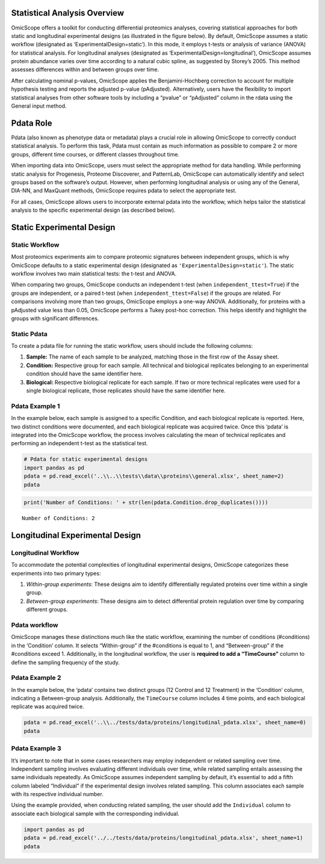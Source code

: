 Statistical Analysis Overview
=============================

OmicScope offers a toolkit for conducting differential proteomics
analyses, covering statistical approaches for both static and
longitudinal experimental designs (as illustrated in the figure below).
By default, OmicScope assumes a static workflow (designated as
‘ExperimentalDesign=static’). In this mode, it employs t-tests or
analysis of variance (ANOVA) for statistical analysis. For longitudinal
analyses (designated as ‘ExperimentalDesign=longitudinal’), OmicScope
assumes protein abundance varies over time according to a natural cubic
spline, as suggested by Storey’s 2005. This method assesses differences
within and between groups over time.

After calculating nominal p-values, OmicScope applies the
Benjamini-Hochberg correction to account for multiple hypothesis testing
and reports the adjusted p-value (pAdjusted). Alternatively, users have
the flexibility to import statistical analyses from other software tools
by including a “pvalue” or “pAdjusted” column in the rdata using the
General input method.

Pdata Role
==========

Pdata (also known as phenotype data or metadata) plays a crucial role in
allowing OmicScope to correctly conduct statistical analysis. To perform
this task, Pdata must contain as much information as possible to compare
2 or more groups, different time courses, or different classes
throughout time.

When importing data into OmicScope, users must select the appropriate
method for data handling. While performing static analysis for
Progenesis, Proteome Discoverer, and PatternLab, OmicScope can
automatically identify and select groups based on the software’s output.
However, when performing longitudinal analysis or using any of the
General, DIA-NN, and MaxQuant methods, OmicScope requires pdata to
select the appropriate test.

For all cases, OmicScope allows users to incorporate external pdata into
the workflow, which helps tailor the statistical analysis to the
specific experimental design (as described below).

Static Experimental Design
==========================

Static Workflow
---------------

Most proteomics experiments aim to compare proteomic signatures between
independent groups, which is why OmicScope defaults to a static
experimental design (designated as ``'ExperimentalDesign=static'``). The
static workflow involves two main statistical tests: the t-test and
ANOVA.

When comparing two groups, OmicScope conducts an independent t-test
(when ``independent_ttest=True``) if the groups are independent, or a
paired t-test (when ``independent_ttest=False``) if the groups are
related. For comparisons involving more than two groups, OmicScope
employs a one-way ANOVA. Additionally, for proteins with a pAdjusted
value less than 0.05, OmicScope performs a Tukey post-hoc correction.
This helps identify and highlight the groups with significant
differences.

Static Pdata
------------

To create a pdata file for running the static workflow, users should
include the following columns:

1. **Sample:** The name of each sample to be analyzed, matching those in
   the first row of the Assay sheet.
2. **Condition:** Respective group for each sample. All technical and
   biological replicates belonging to an experimental condition should
   have the same identifier here.
3. **Biological:** Respective biological replicate for each sample. If
   two or more technical replicates were used for a single biological
   replicate, those replicates should have the same identifier here.

Pdata Example 1
---------------

In the example below, each sample is assigned to a specific Condition,
and each biological replicate is reported. Here, two distinct conditions
were documented, and each biological replicate was acquired twice. Once
this ‘pdata’ is integrated into the OmicScope workflow, the process
involves calculating the mean of technical replicates and performing an
independent t-test as the statistical test.

.. code:: ipython3

    # Pdata for static experimental designs
    import pandas as pd
    pdata = pd.read_excel('..\\..\\tests\\data\\proteins\\general.xlsx', sheet_name=2)
    pdata




.. raw:: html

    <div>
    <style scoped>
        .dataframe tbody tr th:only-of-type {
            vertical-align: middle;
        }
    
        .dataframe tbody tr th {
            vertical-align: top;
        }
    
        .dataframe thead th {
            text-align: right;
        }
    </style>
    <table border="1" class="dataframe">
      <thead>
        <tr style="text-align: right;">
          <th></th>
          <th>Sample</th>
          <th>Condition</th>
          <th>Biological</th>
        </tr>
      </thead>
      <tbody>
        <tr>
          <th>0</th>
          <td>VCC_HB_1_1_2020</td>
          <td>COVID</td>
          <td>1</td>
        </tr>
        <tr>
          <th>1</th>
          <td>VCC_HB_1_2</td>
          <td>COVID</td>
          <td>1</td>
        </tr>
        <tr>
          <th>2</th>
          <td>VCC_HB_2_1</td>
          <td>COVID</td>
          <td>2</td>
        </tr>
        <tr>
          <th>3</th>
          <td>VCC_HB_2_1_2</td>
          <td>COVID</td>
          <td>2</td>
        </tr>
        <tr>
          <th>4</th>
          <td>VCC_HB_3_1</td>
          <td>COVID</td>
          <td>3</td>
        </tr>
        <tr>
          <th>5</th>
          <td>VCC_HB_3_1_2</td>
          <td>COVID</td>
          <td>3</td>
        </tr>
        <tr>
          <th>6</th>
          <td>VCC_HB_4_1</td>
          <td>COVID</td>
          <td>4</td>
        </tr>
        <tr>
          <th>7</th>
          <td>VCC_HB_4_1_2</td>
          <td>COVID</td>
          <td>4</td>
        </tr>
        <tr>
          <th>8</th>
          <td>VCC_HB_5_1</td>
          <td>COVID</td>
          <td>5</td>
        </tr>
        <tr>
          <th>9</th>
          <td>VCC_HB_5_1_2</td>
          <td>COVID</td>
          <td>5</td>
        </tr>
        <tr>
          <th>10</th>
          <td>VCC_HB_6_1</td>
          <td>COVID</td>
          <td>6</td>
        </tr>
        <tr>
          <th>11</th>
          <td>VCC_HB_6_1_2</td>
          <td>COVID</td>
          <td>6</td>
        </tr>
        <tr>
          <th>12</th>
          <td>VCC_HB_7_1</td>
          <td>COVID</td>
          <td>7</td>
        </tr>
        <tr>
          <th>13</th>
          <td>VCC_HB_7_1_2</td>
          <td>COVID</td>
          <td>7</td>
        </tr>
        <tr>
          <th>14</th>
          <td>VCC_HB_8_1</td>
          <td>COVID</td>
          <td>8</td>
        </tr>
        <tr>
          <th>15</th>
          <td>VCC_HB_8_1_2</td>
          <td>COVID</td>
          <td>8</td>
        </tr>
        <tr>
          <th>16</th>
          <td>VCC_HB_9_1</td>
          <td>COVID</td>
          <td>9</td>
        </tr>
        <tr>
          <th>17</th>
          <td>VCC_HB_9_1_2</td>
          <td>COVID</td>
          <td>9</td>
        </tr>
        <tr>
          <th>18</th>
          <td>VCC_HB_10_1</td>
          <td>COVID</td>
          <td>10</td>
        </tr>
        <tr>
          <th>19</th>
          <td>VCC_HB_10_1_2_</td>
          <td>COVID</td>
          <td>10</td>
        </tr>
        <tr>
          <th>20</th>
          <td>VCC_HB_11_1</td>
          <td>COVID</td>
          <td>11</td>
        </tr>
        <tr>
          <th>21</th>
          <td>VCC_HB_11_1_2_</td>
          <td>COVID</td>
          <td>11</td>
        </tr>
        <tr>
          <th>22</th>
          <td>VCC_HB_12_1</td>
          <td>COVID</td>
          <td>12</td>
        </tr>
        <tr>
          <th>23</th>
          <td>VCC_HB_12_1_2_</td>
          <td>COVID</td>
          <td>12</td>
        </tr>
        <tr>
          <th>24</th>
          <td>VCC_HB_A_1</td>
          <td>CTRL</td>
          <td>1</td>
        </tr>
        <tr>
          <th>25</th>
          <td>VCC_HB_A_1_2</td>
          <td>CTRL</td>
          <td>1</td>
        </tr>
        <tr>
          <th>26</th>
          <td>VCC_HB_B_1</td>
          <td>CTRL</td>
          <td>2</td>
        </tr>
        <tr>
          <th>27</th>
          <td>VCC_HB_B_1_2</td>
          <td>CTRL</td>
          <td>2</td>
        </tr>
        <tr>
          <th>28</th>
          <td>VCC_HB_C_1</td>
          <td>CTRL</td>
          <td>3</td>
        </tr>
        <tr>
          <th>29</th>
          <td>VCC_HB_C_1_2</td>
          <td>CTRL</td>
          <td>3</td>
        </tr>
        <tr>
          <th>30</th>
          <td>VCC_HB_D_1</td>
          <td>CTRL</td>
          <td>4</td>
        </tr>
        <tr>
          <th>31</th>
          <td>VCC_HB_D_1_2</td>
          <td>CTRL</td>
          <td>4</td>
        </tr>
        <tr>
          <th>32</th>
          <td>VCC_HB_E_1</td>
          <td>CTRL</td>
          <td>5</td>
        </tr>
        <tr>
          <th>33</th>
          <td>VCC_HB_E_1_2</td>
          <td>CTRL</td>
          <td>5</td>
        </tr>
        <tr>
          <th>34</th>
          <td>VCC_HB_F_1</td>
          <td>CTRL</td>
          <td>6</td>
        </tr>
        <tr>
          <th>35</th>
          <td>VCC_HB_F_1_2</td>
          <td>CTRL</td>
          <td>6</td>
        </tr>
        <tr>
          <th>36</th>
          <td>VCC_HB_G_1</td>
          <td>CTRL</td>
          <td>7</td>
        </tr>
        <tr>
          <th>37</th>
          <td>VCC_HB_G_1_2</td>
          <td>CTRL</td>
          <td>7</td>
        </tr>
      </tbody>
    </table>
    </div>



.. code:: ipython3

    print('Number of Conditions: ' + str(len(pdata.Condition.drop_duplicates())))


.. parsed-literal::

    Number of Conditions: 2
    

Longitudinal Experimental Design
================================

Longitudinal Workflow
---------------------

To accommodate the potential complexities of longitudinal experimental
designs, OmicScope categorizes these experiments into two primary types:

1. *Within-group experiments*: These designs aim to identify
   differentially regulated proteins over time within a single group.
2. *Between-group experiments*: These designs aim to detect differential
   protein regulation over time by comparing different groups.

Pdata workflow
--------------

OmicScope manages these distinctions much like the static workflow,
examining the number of conditions (#conditions) in the ‘Condition’
column. It selects “Within-group” if the #conditions is equal to 1, and
“Between-group” if the #conditions exceed 1. Additionally, in the
longitudinal workflow, the user is **required to add a “TimeCourse”**
column to define the sampling frequency of the study.

Pdata Example 2
---------------

In the example below, the ‘pdata’ contains two distinct groups (12
Control and 12 Treatment) in the ‘Condition’ column, indicating a
Between-group analysis. Additionally, the ``TimeCourse`` column includes
4 time points, and each biological replicate was acquired twice.

.. code:: ipython3

    pdata = pd.read_excel('..\\../tests/data/proteins/longitudinal_pdata.xlsx', sheet_name=0)
    pdata




.. raw:: html

    <div>
    <style scoped>
        .dataframe tbody tr th:only-of-type {
            vertical-align: middle;
        }
    
        .dataframe tbody tr th {
            vertical-align: top;
        }
    
        .dataframe thead th {
            text-align: right;
        }
    </style>
    <table border="1" class="dataframe">
      <thead>
        <tr style="text-align: right;">
          <th></th>
          <th>Sample</th>
          <th>Condition</th>
          <th>TimeCourse</th>
          <th>Biological</th>
        </tr>
      </thead>
      <tbody>
        <tr>
          <th>0</th>
          <td>Sample1_Day1_Bio1_1</td>
          <td>Control</td>
          <td>1</td>
          <td>1</td>
        </tr>
        <tr>
          <th>1</th>
          <td>Sample1_Day1_Bio1_2</td>
          <td>Control</td>
          <td>1</td>
          <td>1</td>
        </tr>
        <tr>
          <th>2</th>
          <td>Sample2_Day1_Bio2_1</td>
          <td>Control</td>
          <td>1</td>
          <td>2</td>
        </tr>
        <tr>
          <th>3</th>
          <td>Sample2_Day1_Bio2_2</td>
          <td>Control</td>
          <td>1</td>
          <td>2</td>
        </tr>
        <tr>
          <th>4</th>
          <td>Sample3_Day1_Bio3_1</td>
          <td>Control</td>
          <td>1</td>
          <td>3</td>
        </tr>
        <tr>
          <th>5</th>
          <td>Sample3_Day1_Bio3_2</td>
          <td>Control</td>
          <td>1</td>
          <td>3</td>
        </tr>
        <tr>
          <th>6</th>
          <td>Sample4_Day2_Bio1_1</td>
          <td>Control</td>
          <td>3</td>
          <td>4</td>
        </tr>
        <tr>
          <th>7</th>
          <td>Sample4_Day2_Bio1_2</td>
          <td>Control</td>
          <td>3</td>
          <td>4</td>
        </tr>
        <tr>
          <th>8</th>
          <td>Sample5_Day2_Bio2_1</td>
          <td>Control</td>
          <td>3</td>
          <td>5</td>
        </tr>
        <tr>
          <th>9</th>
          <td>Sample5_Day2_Bio2_2</td>
          <td>Control</td>
          <td>3</td>
          <td>5</td>
        </tr>
        <tr>
          <th>10</th>
          <td>Sample6_Day2_Bio3_1</td>
          <td>Control</td>
          <td>3</td>
          <td>6</td>
        </tr>
        <tr>
          <th>11</th>
          <td>Sample6_Day2_Bio3_2</td>
          <td>Control</td>
          <td>3</td>
          <td>6</td>
        </tr>
        <tr>
          <th>12</th>
          <td>Sample7_Day3_Bio1_1</td>
          <td>Control</td>
          <td>5</td>
          <td>7</td>
        </tr>
        <tr>
          <th>13</th>
          <td>Sample7_Day3_Bio1_2</td>
          <td>Control</td>
          <td>5</td>
          <td>7</td>
        </tr>
        <tr>
          <th>14</th>
          <td>Sample8_Day3_Bio2_1</td>
          <td>Control</td>
          <td>5</td>
          <td>8</td>
        </tr>
        <tr>
          <th>15</th>
          <td>Sample8_Day3_Bio2_2</td>
          <td>Control</td>
          <td>5</td>
          <td>8</td>
        </tr>
        <tr>
          <th>16</th>
          <td>Sample9_Day3_Bio3_1</td>
          <td>Control</td>
          <td>5</td>
          <td>9</td>
        </tr>
        <tr>
          <th>17</th>
          <td>Sample9_Day3_Bio3_2</td>
          <td>Control</td>
          <td>5</td>
          <td>9</td>
        </tr>
        <tr>
          <th>18</th>
          <td>Sample10_Day4_Bio1_1</td>
          <td>Control</td>
          <td>7</td>
          <td>10</td>
        </tr>
        <tr>
          <th>19</th>
          <td>Sample10_Day4_Bio1_2</td>
          <td>Control</td>
          <td>7</td>
          <td>10</td>
        </tr>
        <tr>
          <th>20</th>
          <td>Sample11_Day4_Bio2_1</td>
          <td>Control</td>
          <td>7</td>
          <td>11</td>
        </tr>
        <tr>
          <th>21</th>
          <td>Sample11_Day4_Bio2_2</td>
          <td>Control</td>
          <td>7</td>
          <td>11</td>
        </tr>
        <tr>
          <th>22</th>
          <td>Sample12_Day5_Bio3_1</td>
          <td>Control</td>
          <td>7</td>
          <td>12</td>
        </tr>
        <tr>
          <th>23</th>
          <td>Sample12_Day5_Bio3_2</td>
          <td>Control</td>
          <td>7</td>
          <td>12</td>
        </tr>
        <tr>
          <th>24</th>
          <td>Sample13_Day1_Bio1_1</td>
          <td>Treatment</td>
          <td>1</td>
          <td>13</td>
        </tr>
        <tr>
          <th>25</th>
          <td>Sample13_Day1_Bio1_2</td>
          <td>Treatment</td>
          <td>1</td>
          <td>13</td>
        </tr>
        <tr>
          <th>26</th>
          <td>Sample14_Day1_Bio2_1</td>
          <td>Treatment</td>
          <td>1</td>
          <td>14</td>
        </tr>
        <tr>
          <th>27</th>
          <td>Sample14_Day1_Bio2_2</td>
          <td>Treatment</td>
          <td>1</td>
          <td>14</td>
        </tr>
        <tr>
          <th>28</th>
          <td>Sample15_Day1_Bio3_1</td>
          <td>Treatment</td>
          <td>1</td>
          <td>15</td>
        </tr>
        <tr>
          <th>29</th>
          <td>Sample15_Day1_Bio3_2</td>
          <td>Treatment</td>
          <td>1</td>
          <td>15</td>
        </tr>
        <tr>
          <th>30</th>
          <td>Sample16_Day2_Bio1_1</td>
          <td>Treatment</td>
          <td>3</td>
          <td>16</td>
        </tr>
        <tr>
          <th>31</th>
          <td>Sample16_Day2_Bio1_2</td>
          <td>Treatment</td>
          <td>3</td>
          <td>16</td>
        </tr>
        <tr>
          <th>32</th>
          <td>Sample17_Day2_Bio2_1</td>
          <td>Treatment</td>
          <td>3</td>
          <td>17</td>
        </tr>
        <tr>
          <th>33</th>
          <td>Sample17_Day2_Bio2_2</td>
          <td>Treatment</td>
          <td>3</td>
          <td>17</td>
        </tr>
        <tr>
          <th>34</th>
          <td>Sample18_Day2_Bio3_1</td>
          <td>Treatment</td>
          <td>3</td>
          <td>18</td>
        </tr>
        <tr>
          <th>35</th>
          <td>Sample18_Day2_Bio3_2</td>
          <td>Treatment</td>
          <td>3</td>
          <td>18</td>
        </tr>
        <tr>
          <th>36</th>
          <td>Sample19_Day3_Bio1_1</td>
          <td>Treatment</td>
          <td>5</td>
          <td>19</td>
        </tr>
        <tr>
          <th>37</th>
          <td>Sample19_Day3_Bio1_2</td>
          <td>Treatment</td>
          <td>5</td>
          <td>19</td>
        </tr>
        <tr>
          <th>38</th>
          <td>Sample20_Day3_Bio2_1</td>
          <td>Treatment</td>
          <td>5</td>
          <td>20</td>
        </tr>
        <tr>
          <th>39</th>
          <td>Sample20_Day3_Bio2_2</td>
          <td>Treatment</td>
          <td>5</td>
          <td>20</td>
        </tr>
        <tr>
          <th>40</th>
          <td>Sample21_Day3_Bio3_1</td>
          <td>Treatment</td>
          <td>5</td>
          <td>21</td>
        </tr>
        <tr>
          <th>41</th>
          <td>Sample21_Day3_Bio3_2</td>
          <td>Treatment</td>
          <td>5</td>
          <td>21</td>
        </tr>
        <tr>
          <th>42</th>
          <td>Sample22_Day4_Bio1_1</td>
          <td>Treatment</td>
          <td>7</td>
          <td>22</td>
        </tr>
        <tr>
          <th>43</th>
          <td>Sample22_Day4_Bio1_2</td>
          <td>Treatment</td>
          <td>7</td>
          <td>22</td>
        </tr>
        <tr>
          <th>44</th>
          <td>Sample23_Day4_Bio2_1</td>
          <td>Treatment</td>
          <td>7</td>
          <td>23</td>
        </tr>
        <tr>
          <th>45</th>
          <td>Sample23_Day4_Bio2_2</td>
          <td>Treatment</td>
          <td>7</td>
          <td>23</td>
        </tr>
        <tr>
          <th>46</th>
          <td>Sample24_Day5_Bio3_1</td>
          <td>Treatment</td>
          <td>7</td>
          <td>24</td>
        </tr>
        <tr>
          <th>47</th>
          <td>Sample24_Day5_Bio3_2</td>
          <td>Treatment</td>
          <td>7</td>
          <td>24</td>
        </tr>
      </tbody>
    </table>
    </div>



Pdata Example 3
---------------

It’s important to note that in some cases researchers may employ
independent or related sampling over time. Independent sampling involves
evaluating different individuals over time, while related sampling
entails assessing the same individuals repeatedly. As OmicScope assumes
independent sampling by default, it’s essential to add a fifth column
labeled “Individual” if the experimental design involves related
sampling. This column associates each sample with its respective
individual number.

Using the example provided, when conducting related sampling, the user
should add the ``Individual`` column to associate each biological sample
with the corresponding individual.

.. code:: ipython3

    import pandas as pd
    pdata = pd.read_excel('../../tests/data/proteins/longitudinal_pdata.xlsx', sheet_name=1)
    pdata




.. raw:: html

    <div>
    <style scoped>
        .dataframe tbody tr th:only-of-type {
            vertical-align: middle;
        }
    
        .dataframe tbody tr th {
            vertical-align: top;
        }
    
        .dataframe thead th {
            text-align: right;
        }
    </style>
    <table border="1" class="dataframe">
      <thead>
        <tr style="text-align: right;">
          <th></th>
          <th>Sample</th>
          <th>Condition</th>
          <th>Biological</th>
          <th>TimeCourse</th>
          <th>Individual</th>
        </tr>
      </thead>
      <tbody>
        <tr>
          <th>0</th>
          <td>Sample1_Day1_Bio1_1</td>
          <td>Control</td>
          <td>1</td>
          <td>1</td>
          <td>1</td>
        </tr>
        <tr>
          <th>1</th>
          <td>Sample1_Day1_Bio1_2</td>
          <td>Control</td>
          <td>1</td>
          <td>1</td>
          <td>1</td>
        </tr>
        <tr>
          <th>2</th>
          <td>Sample2_Day1_Bio2_1</td>
          <td>Control</td>
          <td>2</td>
          <td>1</td>
          <td>2</td>
        </tr>
        <tr>
          <th>3</th>
          <td>Sample2_Day1_Bio2_2</td>
          <td>Control</td>
          <td>2</td>
          <td>1</td>
          <td>2</td>
        </tr>
        <tr>
          <th>4</th>
          <td>Sample3_Day1_Bio3_1</td>
          <td>Control</td>
          <td>3</td>
          <td>1</td>
          <td>3</td>
        </tr>
        <tr>
          <th>5</th>
          <td>Sample3_Day1_Bio3_2</td>
          <td>Control</td>
          <td>3</td>
          <td>1</td>
          <td>3</td>
        </tr>
        <tr>
          <th>6</th>
          <td>Sample4_Day2_Bio1_1</td>
          <td>Control</td>
          <td>4</td>
          <td>3</td>
          <td>1</td>
        </tr>
        <tr>
          <th>7</th>
          <td>Sample4_Day2_Bio1_2</td>
          <td>Control</td>
          <td>4</td>
          <td>3</td>
          <td>1</td>
        </tr>
        <tr>
          <th>8</th>
          <td>Sample5_Day2_Bio2_1</td>
          <td>Control</td>
          <td>5</td>
          <td>3</td>
          <td>2</td>
        </tr>
        <tr>
          <th>9</th>
          <td>Sample5_Day2_Bio2_2</td>
          <td>Control</td>
          <td>5</td>
          <td>3</td>
          <td>2</td>
        </tr>
        <tr>
          <th>10</th>
          <td>Sample6_Day2_Bio3_1</td>
          <td>Control</td>
          <td>6</td>
          <td>3</td>
          <td>3</td>
        </tr>
        <tr>
          <th>11</th>
          <td>Sample6_Day2_Bio3_2</td>
          <td>Control</td>
          <td>6</td>
          <td>3</td>
          <td>3</td>
        </tr>
        <tr>
          <th>12</th>
          <td>Sample7_Day3_Bio1_1</td>
          <td>Control</td>
          <td>7</td>
          <td>5</td>
          <td>1</td>
        </tr>
        <tr>
          <th>13</th>
          <td>Sample7_Day3_Bio1_2</td>
          <td>Control</td>
          <td>7</td>
          <td>5</td>
          <td>1</td>
        </tr>
        <tr>
          <th>14</th>
          <td>Sample8_Day3_Bio2_1</td>
          <td>Control</td>
          <td>8</td>
          <td>5</td>
          <td>2</td>
        </tr>
        <tr>
          <th>15</th>
          <td>Sample8_Day3_Bio2_2</td>
          <td>Control</td>
          <td>8</td>
          <td>5</td>
          <td>2</td>
        </tr>
        <tr>
          <th>16</th>
          <td>Sample9_Day3_Bio3_1</td>
          <td>Control</td>
          <td>9</td>
          <td>5</td>
          <td>3</td>
        </tr>
        <tr>
          <th>17</th>
          <td>Sample9_Day3_Bio3_2</td>
          <td>Control</td>
          <td>9</td>
          <td>5</td>
          <td>3</td>
        </tr>
        <tr>
          <th>18</th>
          <td>Sample10_Day4_Bio1_1</td>
          <td>Control</td>
          <td>10</td>
          <td>7</td>
          <td>1</td>
        </tr>
        <tr>
          <th>19</th>
          <td>Sample10_Day4_Bio1_2</td>
          <td>Control</td>
          <td>10</td>
          <td>7</td>
          <td>1</td>
        </tr>
        <tr>
          <th>20</th>
          <td>Sample11_Day4_Bio2_1</td>
          <td>Control</td>
          <td>11</td>
          <td>7</td>
          <td>2</td>
        </tr>
        <tr>
          <th>21</th>
          <td>Sample11_Day4_Bio2_2</td>
          <td>Control</td>
          <td>11</td>
          <td>7</td>
          <td>2</td>
        </tr>
        <tr>
          <th>22</th>
          <td>Sample12_Day5_Bio3_1</td>
          <td>Control</td>
          <td>12</td>
          <td>7</td>
          <td>3</td>
        </tr>
        <tr>
          <th>23</th>
          <td>Sample12_Day5_Bio3_2</td>
          <td>Control</td>
          <td>12</td>
          <td>7</td>
          <td>3</td>
        </tr>
        <tr>
          <th>24</th>
          <td>Sample13_Day1_Bio1_1</td>
          <td>Treatment</td>
          <td>13</td>
          <td>1</td>
          <td>4</td>
        </tr>
        <tr>
          <th>25</th>
          <td>Sample13_Day1_Bio1_2</td>
          <td>Treatment</td>
          <td>13</td>
          <td>1</td>
          <td>4</td>
        </tr>
        <tr>
          <th>26</th>
          <td>Sample14_Day1_Bio2_1</td>
          <td>Treatment</td>
          <td>14</td>
          <td>1</td>
          <td>5</td>
        </tr>
        <tr>
          <th>27</th>
          <td>Sample14_Day1_Bio2_2</td>
          <td>Treatment</td>
          <td>14</td>
          <td>1</td>
          <td>5</td>
        </tr>
        <tr>
          <th>28</th>
          <td>Sample15_Day1_Bio3_1</td>
          <td>Treatment</td>
          <td>15</td>
          <td>1</td>
          <td>6</td>
        </tr>
        <tr>
          <th>29</th>
          <td>Sample15_Day1_Bio3_2</td>
          <td>Treatment</td>
          <td>15</td>
          <td>1</td>
          <td>6</td>
        </tr>
        <tr>
          <th>30</th>
          <td>Sample16_Day2_Bio1_1</td>
          <td>Treatment</td>
          <td>16</td>
          <td>3</td>
          <td>4</td>
        </tr>
        <tr>
          <th>31</th>
          <td>Sample16_Day2_Bio1_2</td>
          <td>Treatment</td>
          <td>16</td>
          <td>3</td>
          <td>4</td>
        </tr>
        <tr>
          <th>32</th>
          <td>Sample17_Day2_Bio2_1</td>
          <td>Treatment</td>
          <td>17</td>
          <td>3</td>
          <td>5</td>
        </tr>
        <tr>
          <th>33</th>
          <td>Sample17_Day2_Bio2_2</td>
          <td>Treatment</td>
          <td>17</td>
          <td>3</td>
          <td>5</td>
        </tr>
        <tr>
          <th>34</th>
          <td>Sample18_Day2_Bio3_1</td>
          <td>Treatment</td>
          <td>18</td>
          <td>3</td>
          <td>6</td>
        </tr>
        <tr>
          <th>35</th>
          <td>Sample18_Day2_Bio3_2</td>
          <td>Treatment</td>
          <td>18</td>
          <td>3</td>
          <td>6</td>
        </tr>
        <tr>
          <th>36</th>
          <td>Sample19_Day3_Bio1_1</td>
          <td>Treatment</td>
          <td>19</td>
          <td>5</td>
          <td>4</td>
        </tr>
        <tr>
          <th>37</th>
          <td>Sample19_Day3_Bio1_2</td>
          <td>Treatment</td>
          <td>19</td>
          <td>5</td>
          <td>4</td>
        </tr>
        <tr>
          <th>38</th>
          <td>Sample20_Day3_Bio2_1</td>
          <td>Treatment</td>
          <td>20</td>
          <td>5</td>
          <td>5</td>
        </tr>
        <tr>
          <th>39</th>
          <td>Sample20_Day3_Bio2_2</td>
          <td>Treatment</td>
          <td>20</td>
          <td>5</td>
          <td>5</td>
        </tr>
        <tr>
          <th>40</th>
          <td>Sample21_Day3_Bio3_1</td>
          <td>Treatment</td>
          <td>21</td>
          <td>5</td>
          <td>6</td>
        </tr>
        <tr>
          <th>41</th>
          <td>Sample21_Day3_Bio3_2</td>
          <td>Treatment</td>
          <td>21</td>
          <td>5</td>
          <td>6</td>
        </tr>
        <tr>
          <th>42</th>
          <td>Sample22_Day4_Bio1_1</td>
          <td>Treatment</td>
          <td>22</td>
          <td>7</td>
          <td>4</td>
        </tr>
        <tr>
          <th>43</th>
          <td>Sample22_Day4_Bio1_2</td>
          <td>Treatment</td>
          <td>22</td>
          <td>7</td>
          <td>4</td>
        </tr>
        <tr>
          <th>44</th>
          <td>Sample23_Day4_Bio2_1</td>
          <td>Treatment</td>
          <td>23</td>
          <td>7</td>
          <td>5</td>
        </tr>
        <tr>
          <th>45</th>
          <td>Sample23_Day4_Bio2_2</td>
          <td>Treatment</td>
          <td>23</td>
          <td>7</td>
          <td>5</td>
        </tr>
        <tr>
          <th>46</th>
          <td>Sample24_Day5_Bio3_1</td>
          <td>Treatment</td>
          <td>24</td>
          <td>7</td>
          <td>6</td>
        </tr>
        <tr>
          <th>47</th>
          <td>Sample24_Day5_Bio3_2</td>
          <td>Treatment</td>
          <td>24</td>
          <td>7</td>
          <td>6</td>
        </tr>
      </tbody>
    </table>
    </div>




